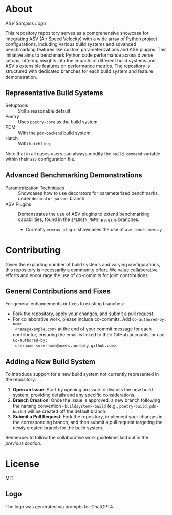 * About

#+attr_html: :alt  :align left :class img
[[branding/logo/asv_samples_logo.png][ASV Samples Logo]]

  This repository repository serves as a comprehensive showcase for integrating
  ASV (Air Speed Velocity) with a wide array of Python project configurations,
  including various build systems and advanced benchmarking features like custom
  parameterizations and ASV plugins. This initiative aims to benchmark Python
  code performance across diverse setups, offering insights into the impacts of
  different build systems and ASV's extensible features on performance metrics.
  The repository is structured with dedicated branches for each build system and
  feature demonstration.
** Representative Build Systems
- Setuptools :: Still a reasonable default.
- Poetry :: Uses ~poetry-core~ as the build system.
- PDM :: With the ~pdm-backend~ build system.
- Hatch :: With ~hatchling~.

Note that in all cases users can always modify the ~build_command~ variable
within their ~asv~ configuration file.
** Advanced Benchmarking Demonstrations
- Parametrization Techniques :: Showcases how to use decorators for parameterized
  benchmarks, under ~decorator-params~ branch.
- ASV Plugins :: Demonstrates the use of ASV plugins to extend benchmarking
  capabilities, found in the ~$PLUGIN_NAME-plugins~ branches.
  + Currently ~memray-plugin~ showcases the use of ~asv_bench_memray~
* Contributing
Given the exploding number of build systems and varying configurations, this
repository is necessarily a community effort. We value collaborative efforts
and encourage the use of co-commits for joint contributions.
** General Contributions and Fixes
For general enhancements or fixes to existing branches:
- Fork the repository, apply your changes, and submit a pull request.
- For collaborative work, please include co-commits. Add ~Co-authored-by: name
  <name@example.com>~ at the end of your commit message for each contributor,
  ensuring the email is linked to their GitHub accounts, or use ~Co-authored-by:
  username <username@users.noreply.github.com>~.
** Adding a New Build System
To introduce support for a new build system not currently represented in the
repository:
1. **Open an Issue**: Start by opening an issue to discuss the new build system,
   providing details and any specific considerations.
2. **Branch Creation**: Once the issue is approved, a new branch following the
   naming convention ~<buildsystem>-build~ (e.g., ~poetry-build~, ~pdm-build~)
   will be created off the default branch.
3. **Submit a Pull Request**: Fork the repository, implement your changes in the
   corresponding branch, and then submit a pull request targeting the newly
   created branch for the build system.

Remember to follow the collaborative work guidelines laid out in the [[General Contributions and Fixes][previous
section]].

* License
MIT.
** Logo
The logo was generated via prompts for ChatGPT4.
